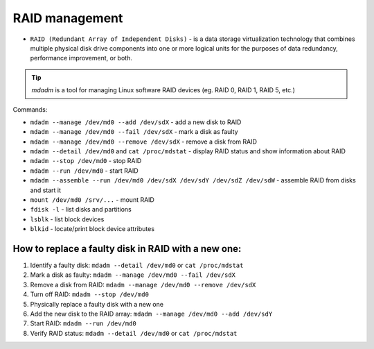 ===============
RAID management
===============

* ``RAID (Redundant Array of Independent Disks)`` - is a data storage virtualization technology that combines multiple physical disk drive components into one or more logical units for the purposes of data redundancy, performance improvement, or both.

.. tip:: `mdadm` is a tool for managing Linux software RAID devices (eg. RAID 0, RAID 1, RAID 5, etc.)

Commands:

* ``mdadm --manage /dev/md0 --add /dev/sdX`` - add a new disk to RAID
* ``mdadm --manage /dev/md0 --fail /dev/sdX`` - mark a disk as faulty
* ``mdadm --manage /dev/md0 --remove /dev/sdX`` - remove a disk from RAID

* ``mdadm --detail /dev/md0`` and ``cat /proc/mdstat`` - display RAID status and show information about RAID

* ``mdadm --stop /dev/md0`` - stop RAID
* ``mdadm --run /dev/md0`` - start RAID

* ``mdadm --assemble --run /dev/md0 /dev/sdX /dev/sdY /dev/sdZ /dev/sdW`` - assemble RAID from disks and start it
* ``mount /dev/md0 /srv/...`` - mount RAID

* ``fdisk -l`` - list disks and partitions
* ``lsblk`` - list block devices
* ``blkid`` - locate/print block device attributes

****************************************************
How to replace a faulty disk in RAID with a new one:
****************************************************

#. Identify a faulty disk: ``mdadm --detail /dev/md0`` or ``cat /proc/mdstat``
#. Mark a disk as faulty: ``mdadm --manage /dev/md0 --fail /dev/sdX``
#. Remove a disk from RAID: ``mdadm --manage /dev/md0 --remove /dev/sdX``
#. Turn off RAID: ``mdadm --stop /dev/md0``
#. Physically replace a faulty disk with a new one
#. Add the new disk to the RAID array: ``mdadm --manage /dev/md0 --add /dev/sdY``
#. Start RAID: ``mdadm --run /dev/md0``
#. Verify RAID status: ``mdadm --detail /dev/md0`` or ``cat /proc/mdstat``
